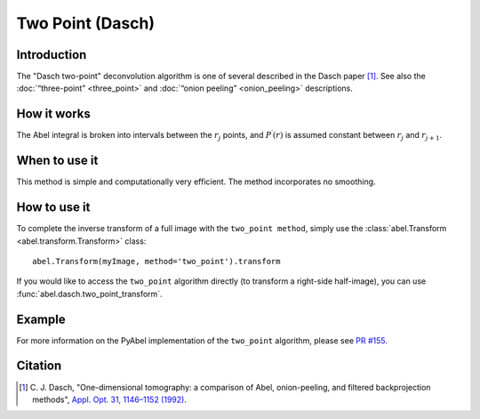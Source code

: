 Two Point  (Dasch)
==================


Introduction
------------

The "Dasch two-point" deconvolution algorithm is one of several described in
the Dasch paper [1]_. See also the :doc:`“three-point” <three_point>` and
:doc:`“onion peeling” <onion_peeling>` descriptions.

How it works
------------

The Abel integral is broken into intervals between the :math:`r_j`
points, and :math:`P^\prime(r)` is assumed constant between :math:`r_j` and
:math:`r_{j+1}`.

When to use it
--------------

This method is simple and computationally very efficient. The method
incorporates no smoothing.


How to use it
-------------

To complete the inverse transform of a full image with the ``two_point method``, simply use the :class:`abel.Transform <abel.transform.Transform>` class::

    abel.Transform(myImage, method='two_point').transform

If you would like to access the ``two_point`` algorithm directly (to transform a right-side half-image), you can use :func:`abel.dasch.two_point_transform`.


Example
-------

.. plot:: ../examples/example_dasch_methods.py
    :include-source:


For more information on the PyAbel implementation of the ``two_point`` algorithm, please see `PR #155 <https://github.com/PyAbel/PyAbel/pull/155#issuecomment-200630188>`_.


Citation
--------

.. |ref1| replace:: \ C. J. Dasch, "One-dimensional tomography: a comparison of Abel, onion-peeling, and filtered backprojection methods", `Appl. Opt. 31, 1146–1152 (1992) <https://doi.org/10.1364/AO.31.001146>`__.

.. [1] |ref1|

.. only:: latex

    * |ref1|
